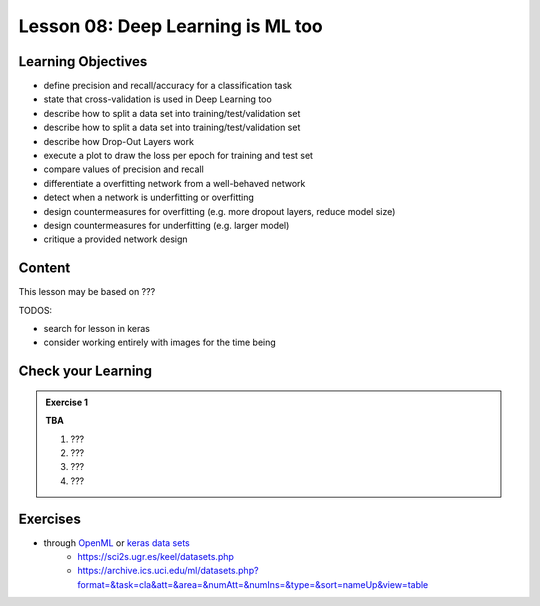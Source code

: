 Lesson 08: Deep Learning is ML too
**********************************

Learning Objectives
===================

- define precision and recall/accuracy for a classification task
- state that cross-validation is used in Deep Learning too
- describe how to split a data set into training/test/validation set
- describe how to split a data set into training/test/validation set
- describe how Drop-Out Layers work
- execute a plot to draw the loss per epoch for training and test set
- compare values of precision and recall
- differentiate a overfitting network from a well-behaved network
- detect when a network is underfitting or overfitting
- design countermeasures for overfitting (e.g. more dropout layers, reduce model size)
- design countermeasures for underfitting (e.g. larger model)
- critique a provided network design

Content
=======

This lesson may be based on ???

TODOS:

* search for lesson in keras
* consider working entirely with images for the time being


Check your Learning
===================

.. admonition:: Exercise 1

   **TBA**

   1. ???
   2. ???
   3. ???
   4. ???


Exercises
=========

* through `OpenML <https://docs.openml.org/Datasets/>`_ or `keras data sets <https://keras.io/api/data sets/>`_
   * https://sci2s.ugr.es/keel/datasets.php
   * https://archive.ics.uci.edu/ml/datasets.php?format=&task=cla&att=&area=&numAtt=&numIns=&type=&sort=nameUp&view=table

